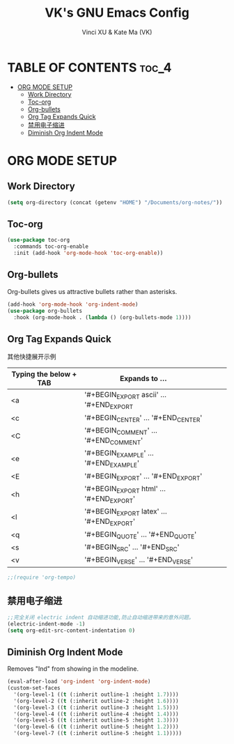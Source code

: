 #+TITLE: VK's GNU Emacs Config
#+AUTHOR: Vinci XU & Kate Ma (VK)
#+DESCRIPTION: VK's org-mode config.
#+OPTIONS: toc:4

* TABLE OF CONTENTS :toc_4:
- [[#org-mode-setup][ORG MODE SETUP]]
  - [[#work-directory][Work Directory]]
  - [[#toc-org][Toc-org]]
  - [[#org-bullets][Org-bullets]]
  - [[#org-tag-expands-quick][Org Tag Expands Quick]]
  - [[#禁用电子缩进][禁用电子缩进]]
  - [[#diminish-org-indent-mode][Diminish Org Indent Mode]]

* ORG MODE SETUP

** Work Directory

#+begin_src emacs-lisp
(setq org-directory (concat (getenv "HOME") "/Documents/org-notes/"))
#+end_src

** Toc-org

#+begin_src emacs-lisp
(use-package toc-org
  :commands toc-org-enable
  :init (add-hook 'org-mode-hook 'toc-org-enable))
#+end_src

** Org-bullets
Org-bullets gives us attractive bullets rather than asterisks.

#+begin_src emacs-lisp
(add-hook 'org-mode-hook 'org-indent-mode)
(use-package org-bullets
  :hook (org-mode-hook . (lambda () (org-bullets-mode 1))))
#+end_src

** Org Tag Expands Quick
其他快捷展开示例

| Typing the below + TAB | Expands to ...                          |   |   |   |
|------------------------+-----------------------------------------+---+---+---|
| <a                     | '#+BEGIN_EXPORT ascii' … '#+END_EXPORT  |   |   |   |
| <c                     | '#+BEGIN_CENTER' … '#+END_CENTER'       |   |   |   |
| <C                     | '#+BEGIN_COMMENT' … '#+END_COMMENT'     |   |   |   |
| <e                     | '#+BEGIN_EXAMPLE' … '#+END_EXAMPLE'     |   |   |   |
| <E                     | '#+BEGIN_EXPORT' … '#+END_EXPORT'       |   |   |   |
| <h                     | '#+BEGIN_EXPORT html' … '#+END_EXPORT'  |   |   |   |
| <l                     | '#+BEGIN_EXPORT latex' … '#+END_EXPORT' |   |   |   |
| <q                     | '#+BEGIN_QUOTE' … '#+END_QUOTE'         |   |   |   |
| <s                     | '#+BEGIN_SRC' … '#+END_SRC'             |   |   |   |
| <v                     | '#+BEGIN_VERSE' … '#+END_VERSE'         |   |   |   |

#+begin_src emacs-lisp
;;(require 'org-tempo)
#+end_src

** 禁用电子缩进
#+begin_src emacs-lisp
;;完全关闭 electric indent 自动缩进功能,防止自动缩进带来的意外问题。
(electric-indent-mode -1)
(setq org-edit-src-content-indentation 0)
#+end_src

** Diminish Org Indent Mode
Removes "Ind" from showing in the modeline.

#+begin_src emacs-lisp
(eval-after-load 'org-indent 'org-indent-mode)
(custom-set-faces
  '(org-level-1 ((t (:inherit outline-1 :height 1.7))))
  '(org-level-2 ((t (:inherit outline-2 :height 1.6))))
  '(org-level-3 ((t (:inherit outline-3 :height 1.5))))
  '(org-level-4 ((t (:inherit outline-4 :height 1.4))))
  '(org-level-5 ((t (:inherit outline-5 :height 1.3))))
  '(org-level-6 ((t (:inherit outline-5 :height 1.2))))
  '(org-level-7 ((t (:inherit outline-5 :height 1.1)))))
#+end_src

